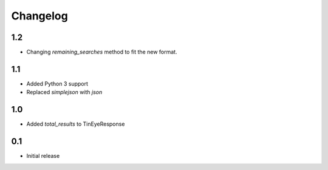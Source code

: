 Changelog
=========

1.2
---

* Changing `remaining_searches` method to fit the new format.

1.1
---

* Added Python 3 support
* Replaced `simplejson` with `json`


1.0
---

* Added `total_results` to TinEyeResponse


0.1
---

* Initial release
